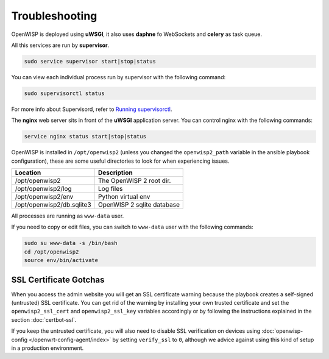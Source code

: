 Troubleshooting
===============

OpenWISP is deployed using **uWSGI**, it also uses **daphne** fo
WebSockets and **celery** as task queue.

All this services are run by **supervisor**.

.. code-block:: shell

    sudo service supervisor start|stop|status

You can view each individual process run by supervisor with the following
command:

.. code-block:: shell

    sudo supervisorctl status

For more info about Supervisord, refer to `Running supervisorctl
<http://supervisord.org/running.html#running-supervisorctl>`__.

The **nginx** web server sits in front of the **uWSGI** application server.
You can control nginx with the following commands:

.. code-block:: shell

    service nginx status start|stop|status

OpenWISP is installed in ``/opt/openwisp2`` (unless you changed the
``openwisp2_path`` variable in the ansible playbook configuration), these
are some useful directories to look for when experiencing issues.

========================= ==========================
Location                  Description
========================= ==========================
/opt/openwisp2            The OpenWISP 2 root dir.
/opt/openwisp2/log        Log files
/opt/openwisp2/env        Python virtual env
/opt/openwisp2/db.sqlite3 OpenWISP 2 sqlite database
========================= ==========================

All processes are running as ``www-data`` user.

If you need to copy or edit files, you can switch to ``www-data`` user
with the following commands:

.. code-block:: shell

    sudo su www-data -s /bin/bash
    cd /opt/openwisp2
    source env/bin/activate

SSL Certificate Gotchas
-----------------------

When you access the admin website you will get an SSL certificate warning
because the playbook creates a self-signed (untrusted) SSL certificate.
You can get rid of the warning by installing your own trusted certificate
and set the ``openwisp2_ssl_cert`` and ``openwisp2_ssl_key`` variables
accordingly or by following the instructions explained in the section
:doc:`certbot-ssl`.

If you keep the untrusted certificate, you will also need to disable SSL
verification on devices using :doc:`openwisp-config
</openwrt-config-agent/index>` by setting ``verify_ssl`` to ``0``,
although we advice against using this kind of setup in a production
environment.
